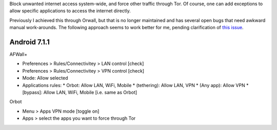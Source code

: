 .. title: Enforce internet access through Tor
.. slug: sw/firewall
.. date: 2017-12-26
.. tags:
.. category:
.. link:
.. description:
.. type: text

Block unwanted internet access system-wide, and force other traffic through
Tor. Of course, one can add exceptions to allow specific applications to access
the internet directly.

Previously I achieved this through Orwall, but that is no longer maintained and
has several open bugs that need awkward manual work-arounds. The following
approach seems to work better for me, pending clarification of `this issue`_.

.. _this issue: https://github.com/ukanth/afwall/issues/789

-------------
Android 7.1.1
-------------

AFWall+

* Preferences > Rules/Connectivitey > LAN control [check]
* Preferences > Rules/Connectivitey > VPN control [check]
* Mode: Allow selected
* Applications rules:
  * Orbot:       Allow LAN, WiFi, Mobile
  * (tethering): Allow LAN, VPN
  * (Any app):   Allow VPN
  * [bypass]:    Allow LAN, WiFi, Mobile [i.e. same as Orbot]

Orbot

* Menu > Apps VPN mode [toggle on]
* Apps > select the apps you want to force through Tor
